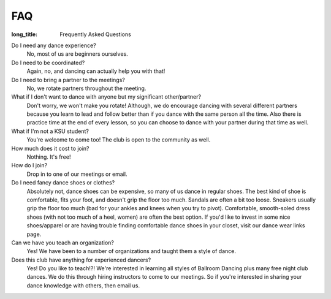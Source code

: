 FAQ
===
:long_title: Frequently Asked Questions

Do I need any dance experience?
	No, most of us are beginners ourselves.
Do I need to be coordinated?
	Again, no, and dancing can actually help you with that!
Do I need to bring a partner to the meetings?
	No, we rotate partners throughout the meeting.
What if I don't want to dance with anyone but my significant other/partner?
	Don't worry, we won't make you rotate! Although, we do encourage 
	dancing with several different partners because you learn to lead 
	and follow better than if you dance with the same person all the 
	time. Also there is practice time at the end of every lesson, so you
	can choose to dance with your partner during that time as well.
What if I'm not a KSU student?
	You're welcome to come too! The club is open to the community as well.
How much does it cost to join?
	Nothing. It's free!
How do I join?
	Drop in to one of our meetings or email.
Do I need fancy dance shoes or clothes?
	Absolutely not, dance shoes can be expensive, so many of us dance in
	regular shoes. The best kind of shoe is comfortable, fits your foot,
	and doesn't grip the floor too much. Sandals are often a bit too 
	loose. Sneakers usually grip the floor too much (bad for your 
	ankles and knees when you try to pivot). Comfortable, smooth-soled
	dress shoes (with not too much of a heel, women) are often the best
	option. If you'd like to invest in some nice shoes/apparel or are 
	having trouble finding comfortable dance shoes in your closet, 
	visit our dance wear links page.
Can we have you teach an organization?
	Yes! We have been to a number of organizations and taught them a 
	style of dance.
Does this club have anything for experienced dancers?
	Yes! Do you like to teach!?! We're interested in learning all styles
	of Ballroom Dancing plus many free night club dances. We do this 
	through hiring instructors to come to our meetings. So if you're 
	interested in sharing your dance knowledge with others, then 
	email us.
